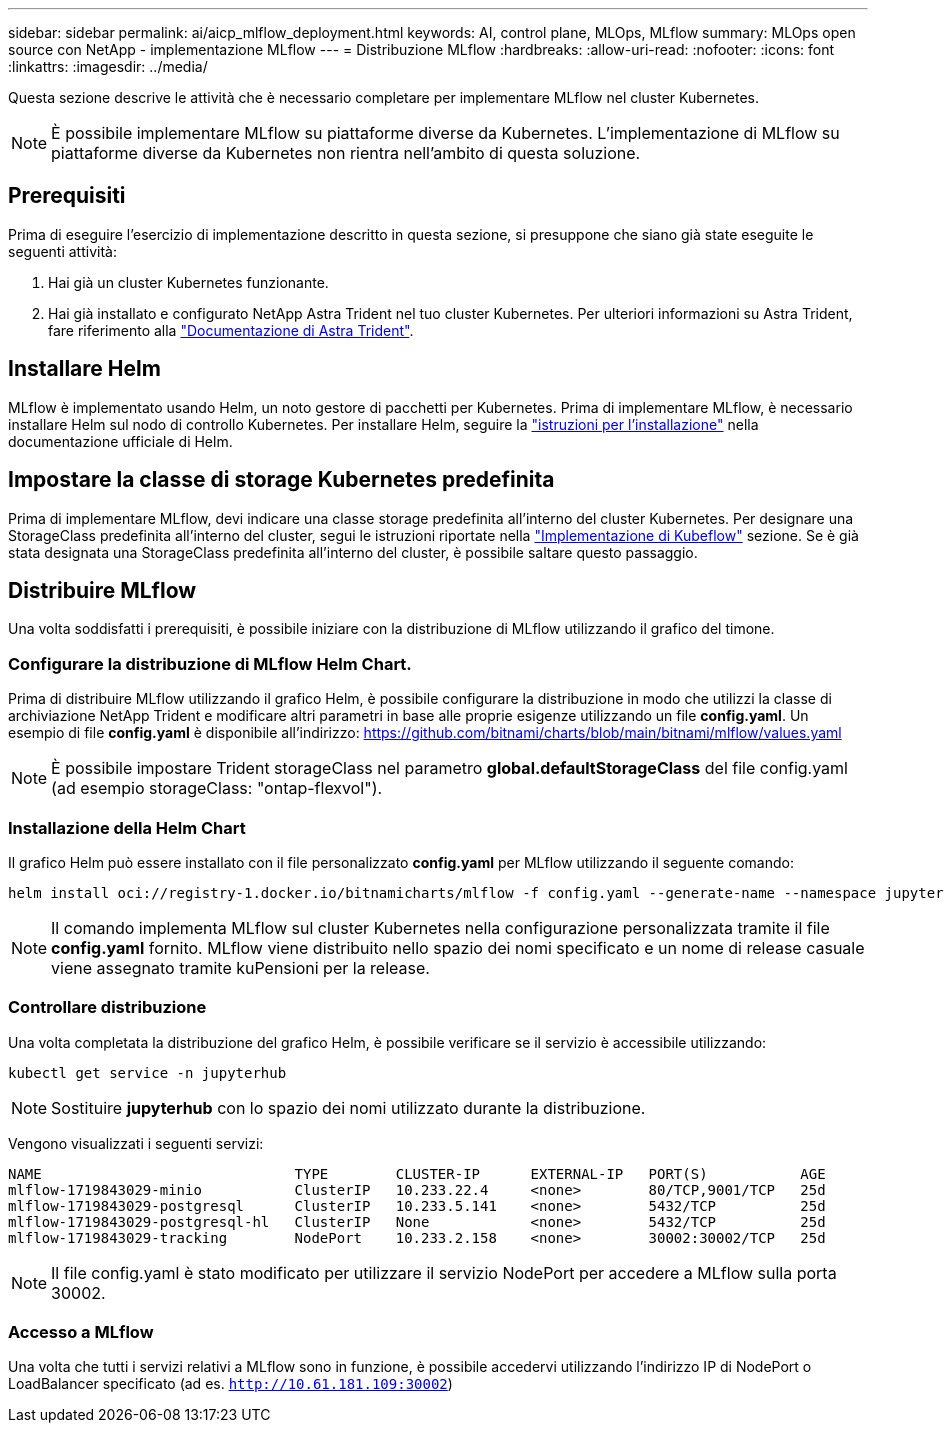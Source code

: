 ---
sidebar: sidebar 
permalink: ai/aicp_mlflow_deployment.html 
keywords: AI, control plane, MLOps, MLflow 
summary: MLOps open source con NetApp - implementazione MLflow 
---
= Distribuzione MLflow
:hardbreaks:
:allow-uri-read: 
:nofooter: 
:icons: font
:linkattrs: 
:imagesdir: ../media/


[role="lead"]
Questa sezione descrive le attività che è necessario completare per implementare MLflow nel cluster Kubernetes.


NOTE: È possibile implementare MLflow su piattaforme diverse da Kubernetes. L'implementazione di MLflow su piattaforme diverse da Kubernetes non rientra nell'ambito di questa soluzione.



== Prerequisiti

Prima di eseguire l'esercizio di implementazione descritto in questa sezione, si presuppone che siano già state eseguite le seguenti attività:

. Hai già un cluster Kubernetes funzionante.
. Hai già installato e configurato NetApp Astra Trident nel tuo cluster Kubernetes. Per ulteriori informazioni su Astra Trident, fare riferimento alla link:https://docs.netapp.com/us-en/trident/index.html["Documentazione di Astra Trident"^].




== Installare Helm

MLflow è implementato usando Helm, un noto gestore di pacchetti per Kubernetes. Prima di implementare MLflow, è necessario installare Helm sul nodo di controllo Kubernetes. Per installare Helm, seguire la https://helm.sh/docs/intro/install/["istruzioni per l'installazione"^] nella documentazione ufficiale di Helm.



== Impostare la classe di storage Kubernetes predefinita

Prima di implementare MLflow, devi indicare una classe storage predefinita all'interno del cluster Kubernetes. Per designare una StorageClass predefinita all'interno del cluster, segui le istruzioni riportate nella link:aicp_kubeflow_deployment_overview.html["Implementazione di Kubeflow"] sezione. Se è già stata designata una StorageClass predefinita all'interno del cluster, è possibile saltare questo passaggio.



== Distribuire MLflow

Una volta soddisfatti i prerequisiti, è possibile iniziare con la distribuzione di MLflow utilizzando il grafico del timone.



=== Configurare la distribuzione di MLflow Helm Chart.

Prima di distribuire MLflow utilizzando il grafico Helm, è possibile configurare la distribuzione in modo che utilizzi la classe di archiviazione NetApp Trident e modificare altri parametri in base alle proprie esigenze utilizzando un file *config.yaml*. Un esempio di file *config.yaml* è disponibile all'indirizzo: https://github.com/bitnami/charts/blob/main/bitnami/mlflow/values.yaml[]


NOTE: È possibile impostare Trident storageClass nel parametro *global.defaultStorageClass* del file config.yaml (ad esempio storageClass: "ontap-flexvol").



=== Installazione della Helm Chart

Il grafico Helm può essere installato con il file personalizzato *config.yaml* per MLflow utilizzando il seguente comando:

[source, shell]
----
helm install oci://registry-1.docker.io/bitnamicharts/mlflow -f config.yaml --generate-name --namespace jupyterhub
----

NOTE: Il comando implementa MLflow sul cluster Kubernetes nella configurazione personalizzata tramite il file *config.yaml* fornito. MLflow viene distribuito nello spazio dei nomi specificato e un nome di release casuale viene assegnato tramite kuPensioni per la release.



=== Controllare distribuzione

Una volta completata la distribuzione del grafico Helm, è possibile verificare se il servizio è accessibile utilizzando:

[source, shell]
----
kubectl get service -n jupyterhub
----

NOTE: Sostituire *jupyterhub* con lo spazio dei nomi utilizzato durante la distribuzione.

Vengono visualizzati i seguenti servizi:

[source, shell]
----
NAME                              TYPE        CLUSTER-IP      EXTERNAL-IP   PORT(S)           AGE
mlflow-1719843029-minio           ClusterIP   10.233.22.4     <none>        80/TCP,9001/TCP   25d
mlflow-1719843029-postgresql      ClusterIP   10.233.5.141    <none>        5432/TCP          25d
mlflow-1719843029-postgresql-hl   ClusterIP   None            <none>        5432/TCP          25d
mlflow-1719843029-tracking        NodePort    10.233.2.158    <none>        30002:30002/TCP   25d
----

NOTE: Il file config.yaml è stato modificato per utilizzare il servizio NodePort per accedere a MLflow sulla porta 30002.



=== Accesso a MLflow

Una volta che tutti i servizi relativi a MLflow sono in funzione, è possibile accedervi utilizzando l'indirizzo IP di NodePort o LoadBalancer specificato (ad es. `http://10.61.181.109:30002`)
